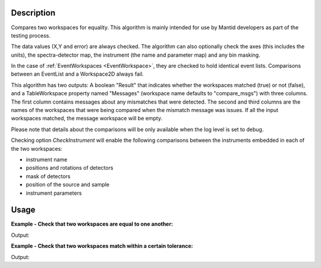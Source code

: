 
.. algorithm::

.. summary::

.. relatedalgorithms::

.. properties::

Description
-----------

Compares two workspaces for equality. This algorithm is mainly intended
for use by Mantid developers as part of the testing process.

The data values (X,Y and error) are always checked. The algorithm can
also optionally check the axes (this includes the units), the
spectra-detector map, the instrument (the name and parameter map) and
any bin masking.

In the case of :ref:`EventWorkspaces <EventWorkspace>`, they are checked to
hold identical event lists. Comparisons between an EventList and a
Workspace2D always fail.

This algorithm has two outputs: A boolean "Result" that indicates whether
the workspaces matched (true) or not (false), and a TableWorkspace property
named "Messages" (workspace name defaults to "compare_msgs") with three
columns. The first column contains messages about any mismatches that were
detected. The second and third columns are the names of the workspaces that
were being compared when the mismatch message was issues. If all the input
workspaces matched, the message workspace will be empty.

Please note that details about the comparisons will be only available when the log level is set to debug.

Checking option `CheckInstrument` will enable the following comparisons between the instruments embedded
in each of the two workspaces:

- instrument name
- positions and rotations of detectors
- mask of detectors
- position of the source and sample
- instrument parameters

Usage
-----

**Example - Check that two workspaces are equal to one another:**

.. testcode:: ExCompareWorkspacesSimple

    dataX = [0,1,2,3,4,5,6,7,8,9]
    dataY = [1,1,1,1,1,1,1,1,1]
    ws1 = CreateWorkspace(dataX, dataY)

    #create a copy of the workspace
    ws2 = CloneWorkspace(ws1)

    (result, messages) = CompareWorkspaces(ws1, ws2)

    print("Result: {}".format(result))
    print(messages.rowCount())


Output:

.. testoutput:: ExCompareWorkspacesSimple

    Result: True
    0


**Example - Check that two workspaces match within a certain tolerance:**

.. testcode:: ExCompareWorkspacesTolerance

    import numpy as np

    # Create a workspace with some simple data
    dataX = range(0,20)
    dataY1 = np.sin(dataX)
    ws1 = CreateWorkspace(dataX, dataY1)

    # Create a similar workspace, but with added noise
    dataY2 = np.sin(dataX) + 0.1*np.random.random_sample(len(dataX))
    ws2 = CreateWorkspace(dataX, dataY2)

    (result, messages) = CompareWorkspaces(ws1, ws2) # Fails, they're not the same
    print("Result: {}".format(result))
    print("Displaying {} messages:".format(messages.rowCount()))
    for row in messages:
        print("'Message': '{Message}', 'Workspace 1': '{Workspace 1}', 'Workspace 2': '{Workspace 2}'".format(**row))

    (result, messages) = CompareWorkspaces(ws1, ws2, Tolerance=0.1) # Passes, they're close enough
    print("Result: {}".format(result))
    print("Displaying {} messages:".format(messages.rowCount()))
    for row in messages:
        print("'Message': '{Message}', 'Workspace 1': '{Workspace 1}', 'Workspace 2': '{Workspace 2}'".format(**row))


Output:

.. testoutput:: ExCompareWorkspacesTolerance

    Result: False
    Displaying 1 messages:
    'Message': 'Data mismatch', 'Workspace 1': 'ws1', 'Workspace 2': 'ws2'
    Result: True
    Displaying 0 messages:


.. categories::

.. sourcelink::
